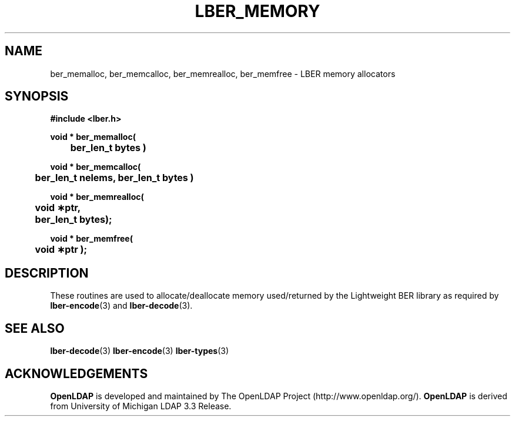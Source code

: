 .TH LBER_MEMORY 3 "12 July 2000" "OpenLDAP LDVERSION"
.\" $OpenLDAP$
.\" Copyright 1998-2000 The OpenLDAP Foundation All Rights Reserved.
.\" Copying restrictions apply.  See COPYRIGHT/LICENSE.
.SH NAME
ber_memalloc, ber_memcalloc, ber_memrealloc, ber_memfree \- LBER memory allocators
.SH SYNOPSIS
.nf
.ft B
#include <lber.h>
.ft
.fi
.LP
.nf
.ft B
void * ber_memalloc(
	ber_len_t bytes )
.ft
.fi
.LP
.nf
.ft B
void * ber_memcalloc(
	ber_len_t nelems, ber_len_t bytes )
.ft
.fi
.LP
.nf
.ft B
void * ber_memrealloc(
	void \(**ptr,
	ber_len_t bytes);
.ft
.fi
.LP
.nf
.ft B
void * ber_memfree(
	void \(**ptr );
.ft
.fi
.SH DESCRIPTION
.LP
These routines are used to allocate/deallocate memory used/returned
by the Lightweight BER library as required by
.BR lber-encode (3)
and
.BR lber-decode (3).
.SH SEE ALSO
.BR lber-decode (3)
.BR lber-encode (3)
.BR lber-types (3)
.LP
.SH ACKNOWLEDGEMENTS
.B	OpenLDAP
is developed and maintained by The OpenLDAP Project (http://www.openldap.org/).
.B	OpenLDAP
is derived from University of Michigan LDAP 3.3 Release.  
